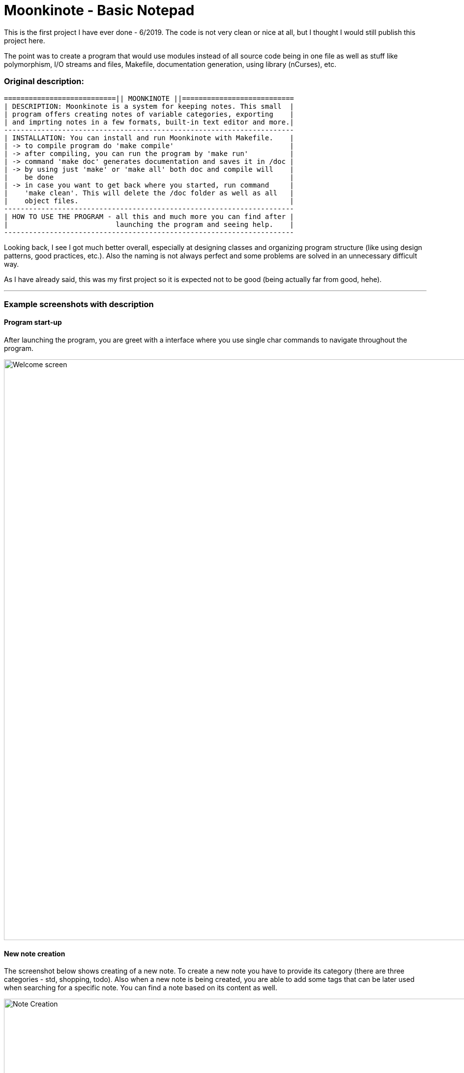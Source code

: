 # Moonkinote - Basic Notepad

This is the first project I have ever done - 6/2019. The code is not very
clean or nice at all, but I thought I would still publish this project here.

The point was to create a program that would use modules instead of all source
code being in one file as well as stuff like polymorphism, I/O streams and files,
Makefile, documentation generation, using library (nCurses), etc.


### Original description:

----
===========================|| MOONKINOTE ||===========================
| DESCRIPTION: Moonkinote is a system for keeping notes. This small  |
| program offers creating notes of variable categories, exporting    |
| and imprting notes in a few formats, built-in text editor and more.|
----------------------------------------------------------------------
| INSTALLATION: You can install and run Moonkinote with Makefile.    |
| -> to compile program do 'make compile'                            |
| -> after compiling, you can run the program by 'make run'          |
| -> command 'make doc' generates documentation and saves it in /doc |
| -> by using just 'make' or 'make all' both doc and compile will    |
|    be done                                                         |
| -> in case you want to get back where you started, run command     |
|    'make clean'. This will delete the /doc folder as well as all   |
|    object files.                                                   |
----------------------------------------------------------------------
| HOW TO USE THE PROGRAM - all this and much more you can find after |
|                          launching the program and seeing help.    |
----------------------------------------------------------------------
----

Looking back, I see I got much better overall, especially at designing classes and organizing program structure (like using design patterns, good practices, etc.). Also the naming is not always perfect and some problems are solved in an unnecessary difficult way.

As I have already said, this was my first project so it is expected not to be good (being actually far from good, hehe).

---


### Example screenshots with description


#### Program start-up

After launching the program, you are greet with a interface where you use single char commands to navigate throughout the program.

image::examples/screenshots/welcome_screen.png[alt=Welcome screen, width=1180]


#### New note creation

The screenshot below shows creating of a new note. To create a new note you have to provide its category (there are three categories - std, shopping, todo). Also when a new note is being created, you are able to add some tags that can be later used when searching for a specific note. You can find a note
based on its content as well.

image::examples/screenshots/note_creation.png[alt=Note Creation, width=1180]


#### Note editor

If you decide to edit a note of category 'std' you will be provided with a simple vim-like interface, that allows you to edit & save the note.

image::examples/screenshots/std_note_editor.png[alt=Std Note Editor, width=1180]


#### Note deletion

Deleting a note is done by providing note's category and name.

image::examples/screenshots/note_deletion.png[alt=Note Deletion, width=1180]


#### TODO note

TODO note is one of the three provided categories of notes. The notes help you manage your tasks by creating a list of them, in which you can tick off records that you have already done. Check out the screenshot below to see the interface yourself. Note: The shopping category is very similar except for a few small differences.

image::examples/screenshots/todo_note.png[alt=TODO Note, width=1180]


#### Export note to .txt file

You are also able to export your note to either .txt or to .html file. I'm going to show you the process and result of exporting to .txt. At first, you have to choose a note to be exported. That's done by providing its category and name. Then you have to specify the note's name after export. After that the note will be exported and kept in ./src/Exported/ (don't ask me why I choose this location, idk).

image::examples/screenshots/note_export.png[alt=Note export, width=1180]

You can see the result in the screenshot below.

image::examples/screenshots/exported_note.png[alt=Exported note, width=1180]
